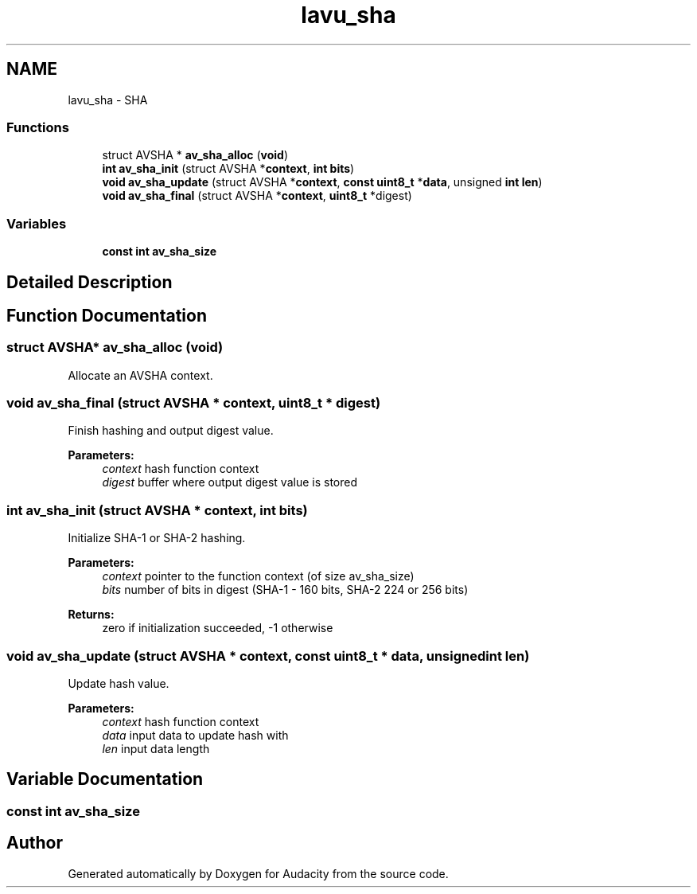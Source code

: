 .TH "lavu_sha" 3 "Thu Apr 28 2016" "Audacity" \" -*- nroff -*-
.ad l
.nh
.SH NAME
lavu_sha \- SHA
.SS "Functions"

.in +1c
.ti -1c
.RI "struct AVSHA * \fBav_sha_alloc\fP (\fBvoid\fP)"
.br
.ti -1c
.RI "\fBint\fP \fBav_sha_init\fP (struct AVSHA *\fBcontext\fP, \fBint\fP \fBbits\fP)"
.br
.ti -1c
.RI "\fBvoid\fP \fBav_sha_update\fP (struct AVSHA *\fBcontext\fP, \fBconst\fP \fBuint8_t\fP *\fBdata\fP, unsigned \fBint\fP \fBlen\fP)"
.br
.ti -1c
.RI "\fBvoid\fP \fBav_sha_final\fP (struct AVSHA *\fBcontext\fP, \fBuint8_t\fP *digest)"
.br
.in -1c
.SS "Variables"

.in +1c
.ti -1c
.RI "\fBconst\fP \fBint\fP \fBav_sha_size\fP"
.br
.in -1c
.SH "Detailed Description"
.PP 

.SH "Function Documentation"
.PP 
.SS "struct AVSHA* av_sha_alloc (\fBvoid\fP)"
Allocate an AVSHA context\&. 
.SS "\fBvoid\fP av_sha_final (struct AVSHA * context, \fBuint8_t\fP * digest)"
Finish hashing and output digest value\&.
.PP
\fBParameters:\fP
.RS 4
\fIcontext\fP hash function context 
.br
\fIdigest\fP buffer where output digest value is stored 
.RE
.PP

.SS "\fBint\fP av_sha_init (struct AVSHA * context, \fBint\fP bits)"
Initialize SHA-1 or SHA-2 hashing\&.
.PP
\fBParameters:\fP
.RS 4
\fIcontext\fP pointer to the function context (of size av_sha_size) 
.br
\fIbits\fP number of bits in digest (SHA-1 - 160 bits, SHA-2 224 or 256 bits) 
.RE
.PP
\fBReturns:\fP
.RS 4
zero if initialization succeeded, -1 otherwise 
.RE
.PP

.SS "\fBvoid\fP av_sha_update (struct AVSHA * context, \fBconst\fP \fBuint8_t\fP * data, unsigned \fBint\fP len)"
Update hash value\&.
.PP
\fBParameters:\fP
.RS 4
\fIcontext\fP hash function context 
.br
\fIdata\fP input data to update hash with 
.br
\fIlen\fP input data length 
.RE
.PP

.SH "Variable Documentation"
.PP 
.SS "\fBconst\fP \fBint\fP av_sha_size"

.SH "Author"
.PP 
Generated automatically by Doxygen for Audacity from the source code\&.
